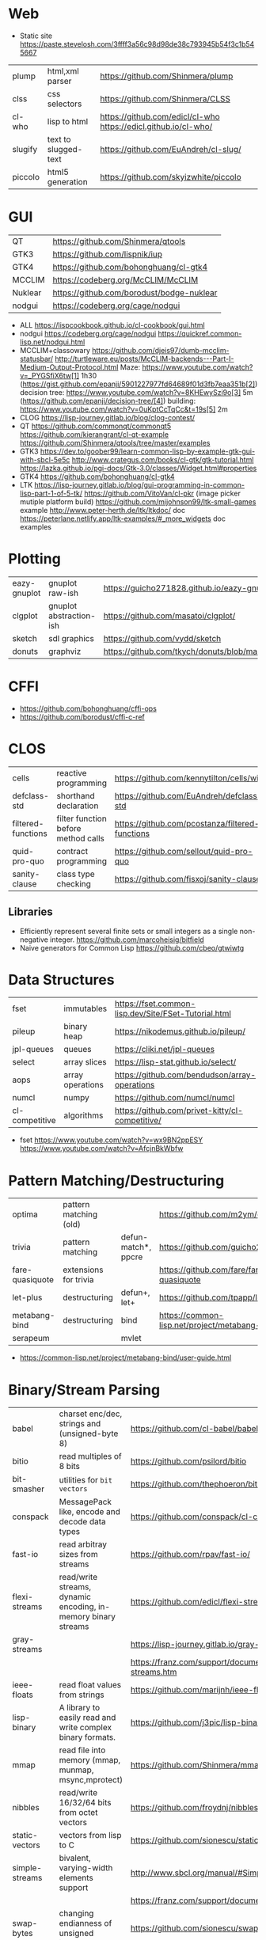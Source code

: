 * Web
- Static site https://paste.stevelosh.com/3ffff3a56c98d98de38c793945b54f3c1b545667
|---------+----------------------+-----------------------------------------------------------------|
| plump   | html,xml parser      | https://github.com/Shinmera/plump                               |
| clss    | css selectors        | https://github.com/Shinmera/CLSS                                |
| cl-who  | lisp to html         | https://github.com/edicl/cl-who https://edicl.github.io/cl-who/ |
| slugify | text to slugged-text | https://github.com/EuAndreh/cl-slug/                            |
| piccolo | html5 generation     | https://github.com/skyizwhite/piccolo                           |
|---------+----------------------+-----------------------------------------------------------------|
* GUI

|---------+-------------------------------------------|
| QT      | https://github.com/Shinmera/qtools        |
| GTK3    | https://github.com/lispnik/iup            |
| GTK4    | https://github.com/bohonghuang/cl-gtk4    |
| MCCLIM  | https://codeberg.org/McCLIM/McCLIM        |
| Nuklear | https://github.com/borodust/bodge-nuklear |
| nodgui  | https://codeberg.org/cage/nodgui          |
|---------+-------------------------------------------|

- ALL https://lispcookbook.github.io/cl-cookbook/gui.html
- nodgui
  https://codeberg.org/cage/nodgui
  https://quickref.common-lisp.net/nodgui.html
- MCCLIM+classowary
  https://github.com/djeis97/dumb-mcclim-statusbar/
  http://turtleware.eu/posts/McCLIM-backends---Part-I-Medium-Output-Protocol.html
  Maze: https://www.youtube.com/watch?v=_PYGSfiX6tw[1] 1h30
  (https://gist.github.com/epanji/5901227977fd64689f01d3fb7eaa351b[2])
  decision tree: https://www.youtube.com/watch?v=8KHEwySzi9o[3] 5m
  (https://github.com/epanji/decision-tree/[4])
  building: https://www.youtube.com/watch?v=0uKptCcTqCc&t=19s[5] 2m
- CLOG https://lisp-journey.gitlab.io/blog/clog-contest/
- QT   https://github.com/commonqt/commonqt5
       https://github.com/kierangrant/cl-qt-example
       https://github.com/Shinmera/qtools/tree/master/examples
- GTK3 https://dev.to/goober99/learn-common-lisp-by-example-gtk-gui-with-sbcl-5e5c
       http://www.crategus.com/books/cl-gtk/gtk-tutorial.html
       https://lazka.github.io/pgi-docs/Gtk-3.0/classes/Widget.html#properties
- GTK4 https://github.com/bohonghuang/cl-gtk4
- LTK  https://lisp-journey.gitlab.io/blog/gui-programming-in-common-lisp-part-1-of-5-tk/
       https://github.com/VitoVan/cl-pkr (image picker mutiple platform build)
       https://github.com/mijohnson99/ltk-small-games example
       http://www.peter-herth.de/ltk/ltkdoc/ doc
       https://peterlane.netlify.app/ltk-examples/#_more_widgets doc examples

* Plotting
|--------------+-------------------------+-----------------------------------------------------------|
| eazy-gnuplot | gnuplot raw-ish         | https://guicho271828.github.io/eazy-gnuplot/              |
| clgplot      | gnuplot abstraction-ish | https://github.com/masatoi/clgplot/                       |
| sketch       | sdl graphics            | https://github.com/vydd/sketch                            |
| donuts       | graphviz                | https://github.com/tkych/donuts/blob/master/doc/index.org |
|--------------+-------------------------+-----------------------------------------------------------|
* CFFI
- https://github.com/bohonghuang/cffi-ops
- https://github.com/borodust/cffi-c-ref
* CLOS
|--------------------+-------------------------------------+-------------------------------------------------|
| cells              | reactive programming                | https://github.com/kennytilton/cells/wiki       |
| defclass-std       | shorthand declaration               | https://github.com/EuAndreh/defclass-std        |
| filtered-functions | filter function before method calls | https://github.com/pcostanza/filtered-functions |
| quid-pro-quo       | contract programming                | https://github.com/sellout/quid-pro-quo         |
| sanity-clause      | class type checking                 | https://github.com/fisxoj/sanity-clause         |
|--------------------+-------------------------------------+-------------------------------------------------|
** Libraries
- Efficiently represent several finite sets or small integers as a single non-negative integer.
  https://github.com/marcoheisig/bitfield
- Naive generators for Common Lisp
  https://github.com/cbeo/gtwiwtg
* Data Structures
|----------------+------------------+------------------------------------------------------|
| fset           | immutables       | https://fset.common-lisp.dev/Site/FSet-Tutorial.html |
| pileup         | binary heap      | https://nikodemus.github.io/pileup/                  |
| jpl-queues     | queues           | https://cliki.net/jpl-queues                         |
| select         | array slices     | https://lisp-stat.github.io/select/                  |
| aops           | array operations | https://github.com/bendudson/array-operations        |
| numcl          | numpy            | https://github.com/numcl/numcl                       |
| cl-competitive | algorithms       | https://github.com/privet-kitty/cl-competitive/      |
|----------------+------------------+------------------------------------------------------|
- fset
  https://www.youtube.com/watch?v=wx9BN2ppESY
  https://www.youtube.com/watch?v=AfcjnBkWbfw
* Pattern Matching/Destructuring
|-----------------+------------------------+---------------------+------------------------------------------------|
| optima          | pattern matching (old) |                     | https://github.com/m2ym/optima                 |
| trivia          | pattern matching       | defun-match*, ppcre | https://github.com/guicho271828/trivia         |
| fare-quasiquote | extensions for trivia  |                     | https://github.com/fare/fare-quasiquote        |
| let-plus        | destructuring          | defun+, let+        | https://github.com/tpapp/let-plus              |
| metabang-bind   | destructuring          | bind                | https://common-lisp.net/project/metabang-bind/ |
| serapeum        |                        | mvlet               |                                                |
|-----------------+------------------------+---------------------+------------------------------------------------|
- https://common-lisp.net/project/metabang-bind/user-guide.html
* Binary/Stream Parsing
|----------------+----------------------------------------------------------------+----------------------------------------------------------------------|
| babel          | charset enc/dec, strings and (unsigned-byte 8)                 | https://github.com/cl-babel/babel                                    |
| bitio          | read multiples of 8 bits                                       | https://github.com/psilord/bitio                                     |
| bit-smasher    | utilities for =bit vectors=                                    | https://github.com/thephoeron/bit-smasher                            |
| conspack       | MessagePack like, encode and decode data types                 | https://github.com/conspack/cl-conspack                              |
| fast-io        | read arbitray sizes from streams                               | https://github.com/rpav/fast-io/                                     |
| flexi-streams  | read/write streams, dynamic encoding, in-memory binary streams | https://github.com/edicl/flexi-streams/                              |
| gray-streams   |                                                                | https://lisp-journey.gitlab.io/gray-streams/                         |
|                |                                                                | https://franz.com/support/documentation/current/doc/gray-streams.htm |
| ieee-floats    | read float values from strings                                 | https://github.com/marijnh/ieee-floats                               |
| lisp-binary    | A library to easily read and write complex binary formats.     | https://github.com/j3pic/lisp-binary                                 |
| mmap           | read file into memory (mmap, munmap, msync,mprotect)           | https://github.com/Shinmera/mmap                                     |
| nibbles        | read/write 16/32/64 bits from octet vectors                    | https://github.com/froydnj/nibbles                                   |
| static-vectors | vectors from lisp to C                                         | https://github.com/sionescu/static-vectors                           |
| simple-streams | bivalent, varying-width elements support                       | http://www.sbcl.org/manual/#Simple-Streams                           |
|                |                                                                | https://franz.com/support/documentation/current/doc/streams.htm      |
| swap-bytes     | changing endianness of unsigned integers                       | https://github.com/sionescu/swap-bytes                               |
| unboxable      | support contiguous arrays of structs                           | https://github.com/digikar99/unboxables                              |
|----------------+----------------------------------------------------------------+----------------------------------------------------------------------|
* Looping
|------------------------------+----------------------------------------------------------|
| for                          | https://github.com/Shinmera/for                          |
| iterate                      | https://github.com/lisp-mirror/iterate                   |
| trivial-do                   | https://github.com/yitzchak/trivial-do/                  |
| do+                          | https://github.com/alessiostalla/doplus                  |
| trivial-extensible-sequences | https://github.com/Shinmera/trivial-extensible-sequences |
| gtwiwtg                      | https://github.com/cbeo/gtwiwtg                          |
|------------------------------+----------------------------------------------------------|
- 'User-extensible sequences in Common Lisp' by Christophe Rhodes[1]
  https://web.archive.org/web/20150918224411/http://www.doc.gold.ac.uk/\~mas01cr/papers/ilc2007/sequences-20070301.pdf
  like iterate
** loop
  https://web.archive.org/web/20171127083905/http://www.method-combination.net/blog/archives/2010/04/06/looping-issues.html
  https://lispcookbook.github.io/cl-cookbook/iteration.html
  https://gigamonkeys.com/book/loop-for-black-belts.html
** for
 manual https://shinmera.github.io/for/
** SERIES
- Note taken on [2022-12-17 Sat 05:39]
#+CAPTION: All methods exported
#+NAME:   fig:SED-HR4049
  [[./series.png]]

  https://cliki.net/SERIES
  http://series.sourceforge.net/
  https://github.com/tokenrove/series
  Ref https://quickref.common-lisp.net/series.html
  Manual https://www.cs.cmu.edu/Groups/AI/html/cltl/clm/node347.html
  Example https://github.com/tokenrove/series/blob/master/s-test.lisp
  Example https://github.com/BusFactor1/mcl/blob/master/examples/series/stest.lisp
  Example https://github.com/rabuf/advent-of-code
  Extension https://github.com/mikelevins/taps
  Video: Intro to SERIES   https://www.youtube.com/watch?v=uRLgZCV4bOM
  Video: SERIES vs gtwiwtg https://www.youtube.com/watch?v=5ClUB2kLaZ0
  Article https://fourier.github.io/lisp/2017/12/17/series.html
  http://www.dtic.mil/dtic/tr/fulltext/u2/a219961.pdf
  http://www.dtic.mil/dtic/tr/fulltext/u2/a218220.pdf

|---------------+-----------------------------------------+------------------------------------|
| scan-hash     | ((k v) (scan-hash HASH))                |                                    |
| scan-file     | (line (scan-file PATH #'read-line))     |                                    |
| scan          | (scan LIST)                             |                                    |
| scan-range    | (scan-range :below 2)                   |                                    |
| scan/chunk    | (chunk 2 1 (scan LIST))                 | loop for                           |
|               | (((x y) (chunk 2 1 (scan '(1 2 3 4))))) | loop for (x y) on L when (and x y) |
| scan-alist    | ((x y) (scan-alist '((1 . a) (2 . b)))) | like loop for (x y) in             |
| scan-plist    | (scan-plist '(p1 1 p2 2))               | creates 2 series                   |
| scan-sublists | (scan-sublists '(1 2 3))                | like loop for i on                 |
|---------------+-----------------------------------------+------------------------------------|
*** Part 1
**** Intro
#+begin_src lisp
  (collect-sum (choose-if #'plusp (scan '(1 -2 3 -4))))
  ;; => 4
  (let ((x (subseries (scan-range :from 0 :by 2) 0 5)))
    (values (collect x) (collect-sum x)))
  ;; => (0 2 4 6 8), 20

  ;; Scanners
  (series 'a) ;; => #Z(a a a a a ...)
  (scan '(a b c))
  (scan 'vector #(a b c))
  (scan-range :from 1 :upto 3)
  (scan-plist '(a 1 b 2))

  ;; Transducers
  (positions #Z(a nil b c nil nil))       ;; => #Z(0 2 3)
  (choose    #Z(nil t t nil) #Z(1 2 3 4)) ;; => #Z(2 3)

  ;; Collectors

#+end_src
**** Generators and Gatherers
***** Generators
- by using =(next-in)= we get the next element on the series
  with side-effect (like streams, unlike series)
- Any Series can be converted in a Generator
- (next-in GENERATOR &body ACTION-LIST)
  (next-in x (return T))
  (next-in x (return nil))
  executes action-list when it runs out of elements
  or errors
- (generator SERIES)
***** Gatherers
- inverse of a generator, like and output stream
- one at the time
- Any one-input/one-output collector can be converted into a gatherer
- (next-out GATHERER ITEM), writes ITEM into gatherer
- (result-of GATHERER), gets the net result of a gatherer
- (gatherer COLLECTOR)
  arg must be a one input collector function
  #+begin_src lisp
(let ((x (gatherer #'collect))
     ((y (gatherer #'(lambda (x) (collect-sum
                             (choose-if #'oddp x))))))
  (dotimes (i 4)
    (next-out x i)
    (next-out y i)
    (if (evenp i) (next-out x (* i 10))))
  (values (result-of x) (result-of y))))
;; => (0 0 1 2 20 3), 4
  #+end_src
- (gathering VAR-COLLECTOR-PAIR-LIST &body body)
  Returns N values, each value is the (result-of) each gatherer.
  #+begin_src lisp
(gathering ((x collect)
            (y collect-sum))
  (dotimes (i 3)
    (next-out y i)
    (if (evenp i) (next-out x (* i 10)))))
;; => (0 20), 3
  #+end_src
- Optimization:
  - "1st eversion", vars on stack if closure are near
  - know at compile time *what* closure is involved and *which* scope
**** TODO Defining New Off-line Series Functions
- (producing OUTPUT-LIST INPUT-LIST &body BODY)

** serapeum
https://github.com/ruricolist/serapeum/blob/master/REFERENCE.md#iter
- do-hash-table
- do-each, iterates over a sequence (like dolist)
- like lret
  - summing, sum
  - collecting, collect
    with-collector
    with-collectors
- nlet, goto wrapper for tail recursion
** iterate https://github.com/lisp-mirror/iterate
- examples https://github.com/earl-ducaine/loop-facility-clhs-examples
- addons https://github.com/ruricolist/cloture/blob/623c15c8d2e5e91eb87f46e3ecb3975880109948/iterate-drivers.lisp
- addons https://github.com/sjl/cl-losh/blob/master/src/iterate.lisp
- https://common-lisp.net/project/iterate/doc/index.html#Top
- https://common-lisp.net/project/iterate/
- https://common-lisp-libraries.readthedocs.io/iterate/
- https://web.archive.org/web/20170713105315/https://items.sjbach.com/280/extending-the-iterate-macro
- https://sites.google.com/site/sabraonthehill/loop-v-iter
- https://etc.ruricolist.com/2019/12/16/the-iterate-clause-trick/
*** Article: Comparing LOOP and ITERATE
    https://web.archive.org/web/20170713081006/https://items.sjbach.com/211/comparing-loop-and-iterate
- Accumulation:
  |-------------+----------------+-----------------------------|
  | collect     |                |                             |
  | appending   |                |                             |
  | nconcing    |                |                             |
  | *adjoining  | collect+unique |                             |
  | *unioning   | append +unique |                             |
  | *nunioning  |                |                             |
  | *accumulate | *generic*      | (accumulate lst by #'union) |
  |-------------+----------------+-----------------------------|
- Reduction:
  |-----------+-----------+-------------------------------------|
  | sum       | #'+       |                                     |
  | *multiply | #'*       |                                     |
  | counting  | #'count   |                                     |
  | maximize  | #'max     |                                     |
  | minimize  | #'min     |                                     |
  | *reducing | *generic* | (reducing d by #'/ initial-value 0) |
  |-----------+-----------+-------------------------------------|
  - reducing: a reduccion builder, ex:
     #+begin_src lisp
  (defmacro dividing (num &keys (initial-value 0))
    `(reducing , num by #'/ initial-value ,initial-value))
  (iterate (for i in '(10 5 2))
    (dividing i :initial-value 100)
     #+end_src
- Boolean aggregation: (same in loop and interation)
  |--------+----------|
  | always | #'every  |
  | never  | #'notany |
  | theris | #'some   |
  |--------+----------|
- Finding
  #+begin_src lisp
  (iterate (for lst in '((a) (b c d) (e f)))
    (finding lst maximizing (length lst)))
  #+end_src
- Control Flow:
  - (next-iteration) like continue or next on other languages
  - (if-first-time then else)
  - (first-iteration-p)
- Destructuring:
  - Can destructure values easily
** trival-do https://github.com/yitzchak/trivial-do

 - doalist
 - dohash
 - dolist*, with index tracking variable
 - doplist
 - doseq
 - doseq*, with index tracking variable

** do+ https://github.com/alessiostalla/doplus

manual https://github.com/alessiostalla/doplus/blob/master/MANUAL.md

** trivial-extensible-sequences https://github.com/Shinmera/trivial-extensible-sequences
  manual  https://shinmera.github.io/trivial-extensible-sequences/
* Utils
|------------+--------------+---------------------------------------------------------------------|
| alexandria |              | https://common-lisp.net/project/alexandria/draft/alexandria.html    |
| serapeum   |              | https://github.com/ruricolist/serapeum/blob/master/REFERENCE.md     |
| rutils     |              | https://github.com/vseloved/rutils/blob/master/docs/tutorial.md     |
| fare-utils | defun-inline | https://github.com/fare/fare-utils                                  |
| listopia   |              | https://github.com/Dimercel/listopia                                |
| cl-oju     |              | https://github.com/eigenhombre/cl-oju                               |
| cl-losh    |              | https://github.com/sjl/cl-losh/blob/master/DOCUMENTATION.markdown   |
|            |              | https://lisp-journey.gitlab.io/blog/snippets-functional-style-more/ |
|------------+--------------+---------------------------------------------------------------------|
** serapeum
|--------------+-----------------------------------+--------------------------------+---|
| eqs          | creates a single arg function     |                                |   |
| eqls         |                                   |                                |   |
| equals       |                                   |                                |   |
| trampoline   | ??????                            |                                |   |
| define-train | defun + define-compiler-macro     |                                |   |
| flip         | flips function arguments          |                                |   |
| nth-arg      | returns NTH argument              |                                |   |
| juxt         | "takes things apart"              | (juxt #'filter #'remove-if)    |   |
| fork         | ..(f g h) y <->   (f y) g   (h y) | (fork #'/ #'sum #'length)      |   |
| fork2        | x (f g h) y <-> (x f y) g (x h y) | (fork #'list #'+ #'-)          |   |
| hook         | f(y,g(y))                         | (funcall (hook #'= #'floor) 2) | T |
|--------------+-----------------------------------+--------------------------------+---|
** cl-oju
|---------------+-----------------------------------------------------+----------------------------------+-------------------------------------|
| neg?          | pos?                                                |                                  |                                     |
| spit          | slurp                                               |                                  |                                     |
| rand-int      | rand-nth                                            |                                  |                                     |
| juxt          |                                                     |                                  |                                     |
| sort-by       |                                                     |                                  |                                     |
| partition-by  | (partition-by #'length '("foo" "bar" "bazasz" "a")) | (("foo" "bar") ("bazasz") ("a")) |                                     |
| partition-all | (partition-all 2 3 (range 10))                      | ((0 1) (3 4) (6 7) (9))          |                                     |
| partition-n   | (partition-n 2 3 (range 10))                        | ((0 1) (3 4) (6 7))              | "partition" in clojure              |
| partial       |                                                     |                                  |                                     |
| take-while    | (take-while (partial #'> 5) (range 10))             | (0 1 2 3 4)                      |                                     |
| take          | (take 2 '(1 2 3 4))                                 | (1 2)                            |                                     |
| drop          | (drop 2 '(1 2 3 4))                                 | (3 4)                            |                                     |
| repeatedly    | (repeatedly 10 (lambda () (rand-int 10)))           |                                  | for repeating fns with side-effects |
| range         | (range 5)                                           | (0 1 2 3 4)                      |                                     |
|               | (range 5 10)                                        | (5 6 7 8 9)                      |                                     |
| frequencies   | (frequencies '(1 2 3 4 2))                          | ((1 1) (2 2) (3 1) (4 1))        |                                     |
| group-by      | (group-by #'evenp (range 4))                        | ((T (2 0)) (NIL (3 1)))          |                                     |
| interpose     | (interpose 1 '(3 5 4))                              | (3 1 5 1 4)                      |                                     |
| interleave    | (interleave '(1 2) '(3 4))                          | (1 3 2 4)                        |                                     |
| comp          | (funcall (comp #'evenp #'length) '(1 2 3))          | NIL                              |                                     |
|---------------+-----------------------------------------------------+----------------------------------+-------------------------------------|
